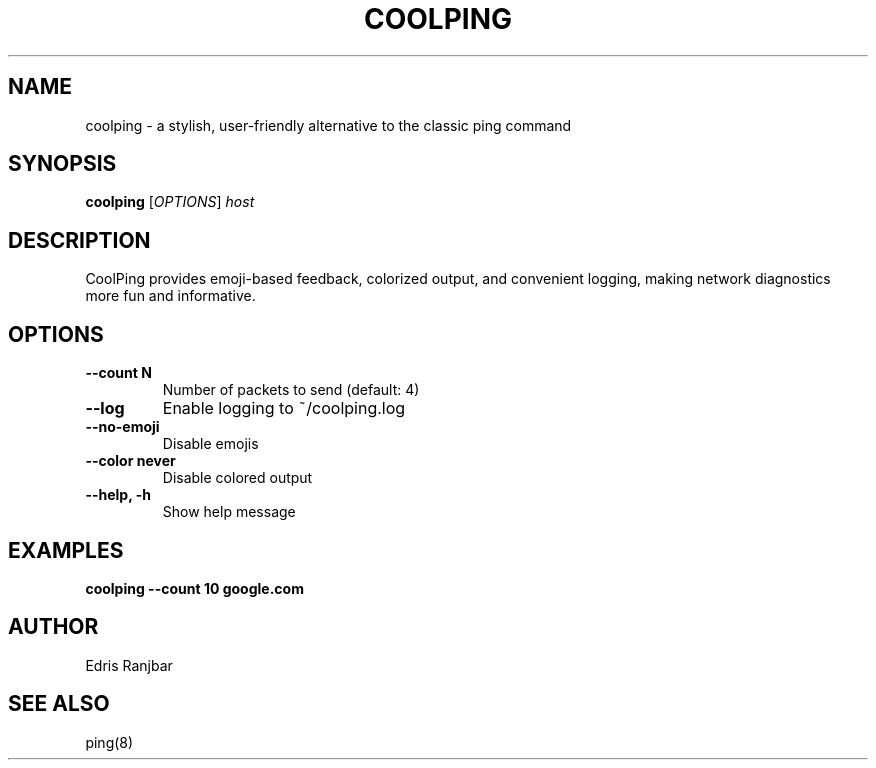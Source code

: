 .TH COOLPING 1 "June 2024" "CoolPing 1.0" "User Commands"
.SH NAME
coolping \- a stylish, user-friendly alternative to the classic ping command
.SH SYNOPSIS
.B coolping
[\fIOPTIONS\fR] \fIhost\fR
.SH DESCRIPTION
CoolPing provides emoji-based feedback, colorized output, and convenient logging, making network diagnostics more fun and informative.
.SH OPTIONS
.TP
.B --count N
Number of packets to send (default: 4)
.TP
.B --log
Enable logging to ~/coolping.log
.TP
.B --no-emoji
Disable emojis
.TP
.B --color never
Disable colored output
.TP
.B --help, -h
Show help message
.SH EXAMPLES
.B coolping --count 10 google.com
.SH AUTHOR
Edris Ranjbar
.SH SEE ALSO
ping(8) 